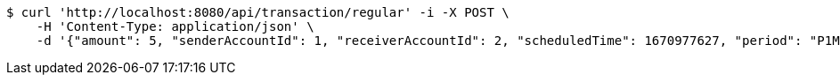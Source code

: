 [source,bash]
----
$ curl 'http://localhost:8080/api/transaction/regular' -i -X POST \
    -H 'Content-Type: application/json' \
    -d '{"amount": 5, "senderAccountId": 1, "receiverAccountId": 2, "scheduledTime": 1670977627, "period": "P1M", "initialRepeats": 0}'
----